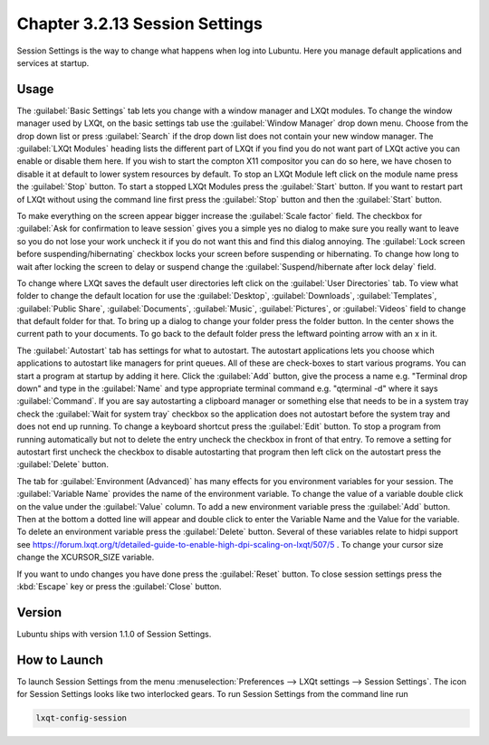 Chapter 3.2.13 Session Settings
===============================

Session Settings is the way to change what happens when log into Lubuntu. Here you manage default applications and services at startup.

Usage
------

The :guilabel:`Basic Settings` tab lets you change with a window manager  and LXQt modules. To change the window manager used by LXQt, on the basic settings tab use the :guilabel:`Window Manager` drop down menu. Choose from the drop down list or press :guilabel:`Search` if the drop down list does not contain your new window manager. The :guilabel:`LXQt Modules` heading lists the different part of LXQt if you find you do not want part of LXQt active you can enable or disable them here. If you wish to start the compton X11 compositor you can do so here, we have chosen to disable it at default to lower system resources by default. To stop an LXQt Module left click on the module name press the :guilabel:`Stop` button. To start a stopped LXQt Modules press the :guilabel:`Start` button. If you want to restart part of LXQt without using the command line first press the :guilabel:`Stop` button and then the :guilabel:`Start` button.

.. image:: sessionsettings-basic.png

To make everything on the screen appear bigger increase the :guilabel:`Scale factor` field. The checkbox for :guilabel:`Ask for confirmation to leave session` gives you a simple yes no dialog to make sure you really want to leave so you do not lose your work uncheck it if you do not want this and find this dialog annoying. The :guilabel:`Lock screen before suspending/hibernating` checkbox locks your screen before suspending or hibernating. To change how long to wait after locking the screen to delay or suspend change the :guilabel:`Suspend/hibernate after lock delay` field. 

To change where LXQt saves the default user directories left click on the :guilabel:`User Directories` tab. To view what folder to change the default location for use the :guilabel:`Desktop`, :guilabel:`Downloads`, :guilabel:`Templates`, :guilabel:`Public Share`, :guilabel:`Documents`, :guilabel:`Music`, :guilabel:`Pictures`, or :guilabel:`Videos` field to change that default folder for that. To bring up a dialog to change your folder press the folder button. In the center shows the current path to your documents. To go back to the default folder press the leftward pointing arrow with an x in it.

.. image:: user-directories-tab.png 

The :guilabel:`Autostart` tab has settings for what to autostart. The autostart applications lets you choose which applications to autostart like managers for print queues. All of these are check-boxes to start various programs. You can start a program at startup by adding it here. Click the :guilabel:`Add` button, give the process a name e.g. "Terminal drop down" and type in the :guilabel:`Name` and type appropriate terminal command e.g. "qterminal -d" where it says :guilabel:`Command`. If you are say autostarting a clipboard manager or something else that needs to be in a system tray check the :guilabel:`Wait for system tray` checkbox so the application does not autostart before the system tray and does not end up running. To change a keyboard shortcut press the :guilabel:`Edit` button. To stop a program from running automatically but not to delete the entry uncheck the checkbox in front of that entry. To remove a setting for autostart first uncheck the checkbox to disable autostarting that program then left click on the autostart press the :guilabel:`Delete` button. 

.. image:: session_settings.png

The tab for :guilabel:`Environment (Advanced)` has many effects for you environment variables for your session. The :guilabel:`Variable Name` provides the name of the environment variable. To change the value of a variable double click on the value under the :guilabel:`Value` column. To add a new environment variable press the :guilabel:`Add` button. Then at the bottom a dotted line will appear and double click to enter the Variable Name and the Value for the variable. To delete an environment variable press the :guilabel:`Delete` button. Several of these variables relate to hidpi support see `<https://forum.lxqt.org/t/detailed-guide-to-enable-high-dpi-scaling-on-lxqt/507/5>`_ . To change your cursor size change the XCURSOR_SIZE variable.

.. image:: lxqt-session-advanced.png

If you want to undo changes you have done press the :guilabel:`Reset` button. To close session settings press the :kbd:`Escape` key or press the :guilabel:`Close` button.

Version
-------
Lubuntu ships with version 1.1.0 of Session Settings. 

How to Launch
-------------
To launch Session Settings from the menu :menuselection:`Preferences --> LXQt settings --> Session Settings`. The icon for Session Settings looks like two interlocked gears. To run Session Settings from the command line run 

.. code:: 

   lxqt-config-session 
